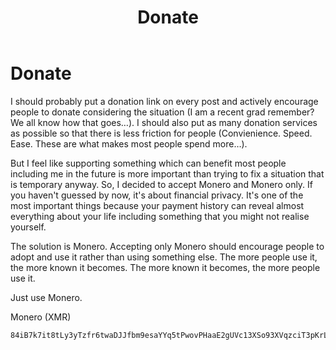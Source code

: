 #+TITLE:  Donate
#+OPTIONS: title:nil
#+META_TYPE: website
#+DESCRIPTION: Zagyarakushi's website

* Donate
:PROPERTIES:
:CUSTOM_ID: Donate
:END:

I should probably put a donation link on every post and actively encourage people to donate considering the situation (I am a recent grad remember? We all know how that goes...). I should also put as many donation services as possible so that there is less friction for people (Convienience. Speed. Ease. These are what makes most people spend more...).

But I feel like supporting something which can benefit most people including me in the future is more important than trying to fix a situation that is temporary anyway. So, I decided to accept Monero and Monero only. If you haven't guessed by now, it's about financial privacy. It's one of the most important things because your payment history can reveal almost everything about your life including something that you might not realise yourself.

The solution is Monero. Accepting only Monero should encourage people to adopt and use it rather than using something else. The more people use it, the more known it becomes. The more known it becomes, the more people use it.

Just use Monero.

Monero (XMR)
#+begin_src
84iB7k7it8tLy3yTzfr6twaDJJfbm9esaYYq5tPwovPHaaE2gUVc13XSo93XVqzciT3pKrLCaGqRzJUW3PfZN8ZJ3NkDgBf
#+end_src
